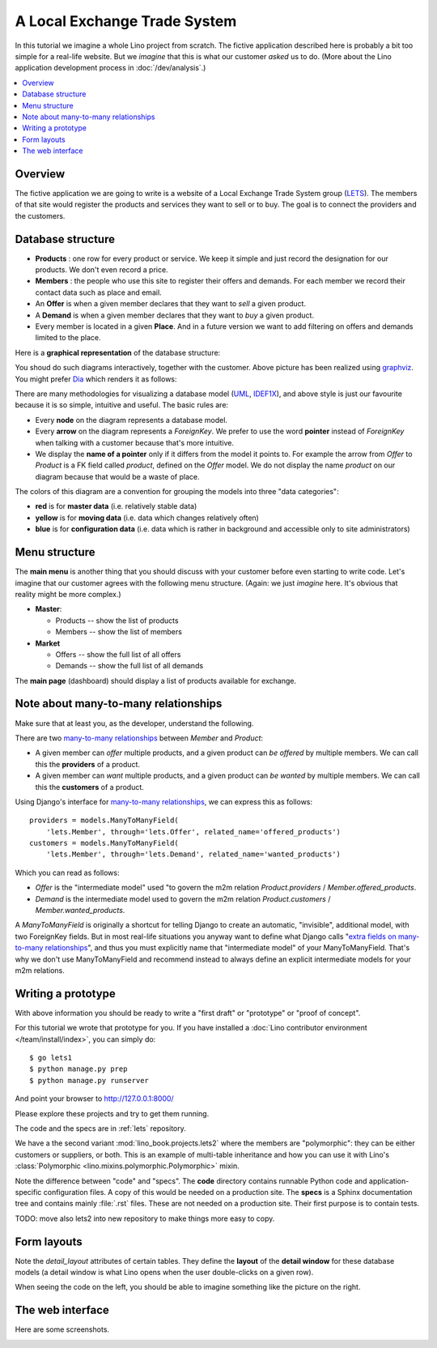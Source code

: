 .. _dev.lets:
.. _lino.tutorial.lets:

=============================
A Local Exchange Trade System
=============================

In this tutorial we imagine a whole Lino project from scratch.  The
fictive application described here is probably a bit too simple for a
real-life website.  But we *imagine* that this is what our customer
*asked* us to do.  (More about the Lino application development
process in :doc:`/dev/analysis`.)


.. contents::
   :local:


Overview
========

The fictive application we are going to write is a website of a Local
Exchange Trade System group (`LETS
<http://en.wikipedia.org/wiki/Local_exchange_trading_system>`_). The
members of that site would register the products and services they
want to sell or to buy. The goal is to connect the providers and the
customers.

.. _data_model_diagram:

Database structure
==================

- **Products** : one row for every product or service. We keep it
  simple and just record the designation for our products. We don't
  even record a price.

- **Members** : the people who use this site to register their offers
  and demands. For each member we record their contact data such as
  place and email.

- An **Offer** is when a given member declares that they want to *sell*
  a given product.

- A **Demand** is when a given member declares that they want to *buy* a
  given product.

- Every member is located in a given **Place**. And in a future
  version we want to add filtering on offers and demands limited to
  the place.

Here is a **graphical representation** of the database structure:

.. graphviz::

   digraph foo  {

       graph [renderer="neato"]

       node [shape=box]
       node [style=filled]
           node [fontname="times bold", fillcolor=red]
              Product Member
           node [fontname="times" fillcolor=gold]  Offer  Demand
           node [fontname="times italic" fillcolor=lightblue]  Place

       Product -> Offer[arrowhead="inv"]
       Product -> Demand[arrowhead="inv"]

       Offer -> Member[taillabel="provider", labelangle="-90", labeldistance="2"];
       Demand -> Member[taillabel="customer", labelangle="90", labeldistance="2"];
       Member ->  Place;

  }

You shoud do such diagrams interactively, together with the customer.
Above picture has been realized using `graphviz
<http://www.sphinx-doc.org/en/stable/ext/graphviz.html>`__.  You might
prefer `Dia <http://dia-installer.de/>`_ which renders it as follows:

.. image:: models.png

There are many methodologies for visualizing a database model (`UML
<https://en.wikipedia.org/wiki/Unified_Modeling_Language>`_, `IDEF1X
<https://en.wikipedia.org/wiki/IDEF1X>`__), and above style is just
our favourite because it is so simple, intuitive and useful.  The
basic rules are:

- Every **node** on the diagram represents a database model.
- Every **arrow** on the diagram represents a `ForeignKey`.  We prefer
  to use the word **pointer** instead of *ForeignKey* when talking with
  a customer because that's more intuitive.

- We display the **name of a pointer** only if it differs from the
  model it points to. For example the arrow from *Offer* to *Product*
  is a FK field called `product`, defined on the *Offer* model. We do
  not display the name `product` on our diagram because that would be
  a waste of place.

The colors of this diagram are a convention for grouping the models
into three "data categories":

- **red** is for **master data** (i.e. relatively stable data)
- **yellow** is for **moving data** (i.e. data which changes
  relatively often)
- **blue** is for **configuration data** (i.e. data which is rather in
  background and accessible only to site administrators)

Menu structure
==============

The **main menu** is another thing that you should discuss with your customer
before even starting to write code. Let's imagine that our customer agrees with
the following menu structure. (Again: we just *imagine* here. It's obvious that
reality might be more complex.)

- **Master**:

  - Products -- show the list of products
  - Members -- show the list of members

- **Market**

  - Offers  -- show the full list of all offers
  - Demands  -- show the full list of all demands


The **main page** (dashboard) should display a list of products
available for exchange.


Note about many-to-many relationships
=====================================

Make sure that at least you, as the developer, understand the following.

There are two `many-to-many relationships
<https://docs.djangoproject.com/en/3.1/topics/db/examples/many_to_many/>`_
between *Member* and *Product*:

- A given member can *offer* multiple products, and a given product
  can *be offered* by multiple members. We can call this the
  **providers** of a product.

- A given member can *want* multiple products, and a given product can
  *be wanted* by multiple members. We can call this the **customers** of
  a product.

Using Django's interface for `many-to-many relationships
<https://docs.djangoproject.com/en/3.1/topics/db/examples/many_to_many/>`_,
we can express this as follows::

    providers = models.ManyToManyField(
        'lets.Member', through='lets.Offer', related_name='offered_products')
    customers = models.ManyToManyField(
        'lets.Member', through='lets.Demand', related_name='wanted_products')


Which you can read as follows:

- *Offer* is the "intermediate model" used "to govern the m2m relation
  *Product.providers* / *Member.offered_products*.

- *Demand* is the intermediate model used to govern the m2m relation
  *Product.customers* / *Member.wanted_products*.

A *ManyToManyField* is originally a shortcut for telling Django to
create an automatic, "invisible", additional model, with two
ForeignKey fields.  But in most real-life situations you anyway want
to define what Django calls "`extra fields on many-to-many
relationships
<https://docs.djangoproject.com/en/3.1/topics/db/models/#intermediary-manytomany>`_",
and thus you must explicitly name that "intermediate model" of your
ManyToManyField.  That's why we don't use ManyToManyField and
recommend instead to always define an explicit intermediate models for
your m2m relations.


Writing a prototype
===================

With above information you should be ready to write a "first draft" or
"prototype" or "proof of concept".

For this tutorial we wrote that prototype for you. If you have installed a
:doc:`Lino contributor environment </team/install/index>`, you can simply do::

  $ go lets1
  $ python manage.py prep
  $ python manage.py runserver

And point your browser to http://127.0.0.1:8000/

Please explore these projects and try to get them running.


The code and the specs are in :ref:`lets` repository.


We have a the second variant 
:mod:`lino_book.projects.lets2`
where the members are "polymorphic": they can be
either customers or suppliers, or both. This is an example of multi-table
inheritance and how you can use it with Lino's :class:`Polymorphic
<lino.mixins.polymorphic.Polymorphic>` mixin.


Note the difference between "code" and "specs". The **code** directory contains
runnable Python code and application-specific configuration files. A copy of
this would be needed on a production site.  The **specs** is a Sphinx
documentation tree and contains mainly :file:`.rst` files. These are not needed
on a production site.  Their first purpose is to contain tests.

TODO: move also lets2 into new repository to make things more easy to copy.

Form layouts
============

Note the `detail_layout` attributes of certain tables.  They define
the **layout** of the **detail window** for these database models (a
detail window is what Lino opens when the user double-clicks on a
given row).


.. textimage:: t3a-3.jpg
    :scale: 50%

    The detail window of a **Product** should show the data fields and
    two slave tables, one showing the the **offers** and another with
    the **demands** for this product.

    Here is the code for this::

        detail_layout = """
        id name
        OffersByProduct DemandsByProduct
        """

When seeing the code on the left, you should be able to imagine
something like the picture on the right.



The web interface
=================

Here are some screenshots.

.. image:: a.png
    :scale: 70

.. image:: b.png
    :scale: 70

.. image:: c.png
    :scale: 70

.. image:: d.png
    :scale: 70

.. image:: e.png
    :scale: 70

.. image:: members_insert.png
    :scale: 30
